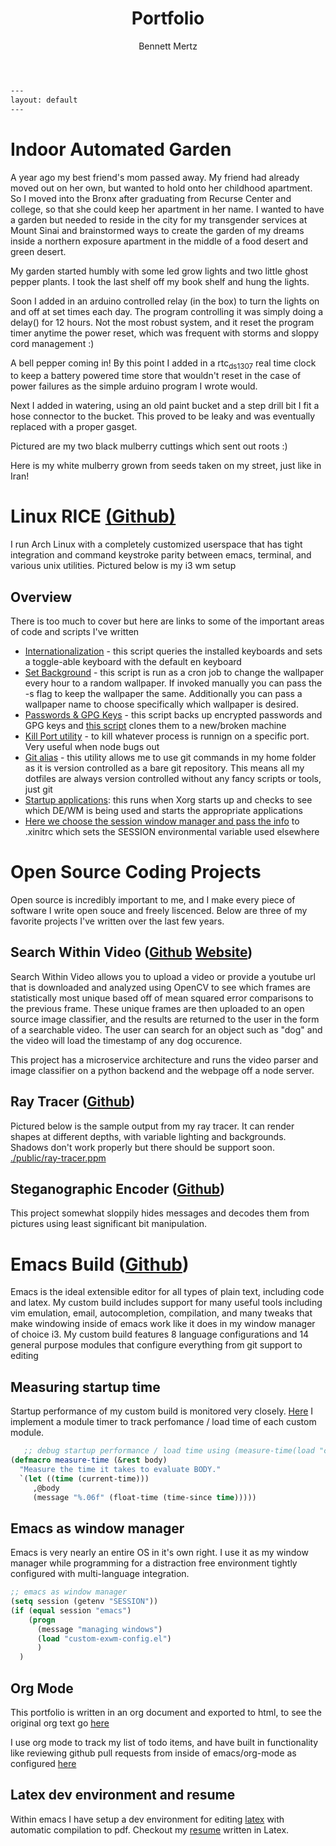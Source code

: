 #+BEGIN_SRC HTML
---
layout: default
---
#+END_SRC
#+TITLE: Portfolio
#+AUTHOR: Bennett Mertz
* Indoor Automated Garden
  A year ago my best friend's mom passed away. My friend had already moved out on her own, but wanted to hold onto her childhood apartment. So I moved into the Bronx after graduating from Recurse Center and college, so that she could keep her apartment in her name. I wanted to have a garden but needed to reside in the city for my transgender services at Mount Sinai and brainstormed ways to create the garden of my dreams inside a northern exposure apartment in the middle of a food desert and green desert.


  My garden started humbly with some led grow lights and two little ghost pepper plants. I took the last shelf off my book shelf and hung the lights.
[[./public/begining.JPG]]

Soon I added in an arduino controlled relay (in the box) to turn the lights on and off at set times each day. The program controlling it was simply doing a delay() for 12 hours. Not the most robust system, and it reset the program timer anytime the power reset, which was frequent with storms and sloppy cord management :)
[[./public/automatedlights.JPG]]


A bell pepper coming in! By this point I added in a rtc_ds1307 real time clock to keep a battery powered time store that wouldn't reset in the case of power failures as the simple arduino program I wrote would.
[[./public/bellpepper.JPG]]

Next I added in watering, using an old paint bucket and a step drill bit I fit a hose connector to the bucket. This proved to be leaky and was eventually replaced with a proper gasget.
[[./public/constructingwatering1.JPG]]

Pictured are my two black mulberry cuttings which sent out roots :)
[[./public/graftedmulberry.JPG]]

Here is my white mulberry grown from seeds taken on my street, just like in Iran!
[[./public/mulberry.JPG]]

* Linux RICE [[https://github.com/bcmertz/dotfiles][(Github)]]
  I run Arch Linux with a completely customized userspace that has tight integration and command keystroke parity between emacs, terminal, and various unix utilities. Pictured below is my i3 wm setup
  [[./public/rice.png]]
** Overview
   There is too much to cover but here are links to some of the important areas of code and scripts I've written
   - [[https://github.com/bcmertz/dotfiles/blob/master/.local/bin/dmenu/choose_keyboard][Internationalization]] - this script queries the installed keyboards and sets a toggle-able keyboard with the default en keyboard
   - [[https://github.com/bcmertz/dotfiles/blob/master/.local/bin/cron/setbg][Set Background]] - this script is run as a cron job to change the wallpaper every hour to a random wallpaper. If invoked manually you can pass the -s flag to keep the wallpaper the same. Additionally you can pass a wallpaper name to choose specifically which wallpaper is desired.
   - [[https://github.com/bcmertz/dotfiles/blob/master/.local/bin/setup/backuppass][Passwords & GPG Keys]] - this script backs up encrypted passwords and GPG keys and [[https://github.com/bcmertz/dotfiles/blob/master/.local/bin/setup/setuppass][this script]] clones them to a new/broken machine
   - [[https://github.com/bcmertz/dotfiles/blob/master/.local/bin/killport][Kill Port utility]] - to kill whatever process is runnign on a specific port. Very useful when node bugs out
   - [[https://github.com/bcmertz/dotfiles/blob/master/.local/bin/git_alias][Git alias]] - this utility allows me to use git commands in my home folder as it is version controlled as a bare git repository. This means all my dotfiles are always version controlled without any fancy scripts or tools, just git
   - [[https://github.com/bcmertz/dotfiles/blob/master/.xprofile][Startup applications]]: this runs when Xorg starts up and checks to see which DE/WM is being used and starts the appropriate applications
   - [[https://github.com/bcmertz/dotfiles/blob/master/.profile#L24-L57][Here we choose the session window manager and pass the info]] to .xinitrc which sets the SESSION environmental variable used elsewhere

* Open Source Coding Projects
  Open source is incredibly important to me, and I make every piece of software I write open souce and freely liscenced. Below are three of my favorite projects I've written over the last few years.
** Search Within Video ([[https://github.com/bcmertz/videosearch][Github]] [[http://www.searchwithinvideo.com/][Website]])
   Search Within Video allows you to upload a video or provide a youtube url that is downloaded and analyzed using OpenCV to see which frames are statistically most unique based off of mean squared error comparisons to the previous frame. These unique frames are then uploaded to an open source image classifier, and the results are returned to the user in the form of a searchable video. The user can search for an object such as "dog" and the video will load the timestamp of any dog occurence.

   This project has a microservice architecture and runs the video parser and image classifier on a python backend and the webpage off a node server.
** Ray Tracer ([[https://github.com/bcmertz/ray-tracer][Github]])
   Pictured below is the sample output from my ray tracer. It can render shapes at different depths, with variable lighting and backgrounds. Shadows don't work properly but there should be support soon.
   [[./public/ray-tracer.ppm]]
** Steganographic Encoder ([[https://github.com/bcmertz/steganographic-encoder][Github]])
   This project somewhat sloppily hides messages and decodes them from pictures using least significant bit manipulation.
* Emacs Build ([[https://github.com/bcmertz/dotfiles/tree/master/.emacs.d][Github]])
  Emacs is the ideal extensible editor for all types of plain text, including code and latex. My custom build includes support for many useful tools including vim emulation, email, autocompletion, compilation, and many tweaks that make windowing inside of emacs work like it does in my window manager of choice i3. My custom build features 8 language configurations and 14 general purpose modules that configure everything from git support to editing
  [[./public/emacs-org-mode.png]]
** Measuring startup time
   Startup performance of my custom build is monitored very closely. [[https://github.com/bcmertz/dotfiles/blob/master/.emacs.d/init.el#L22-L27][Here]] I implement a module timer to track perfomance / load time of each custom module.
   #+BEGIN_SRC emacs-lisp
   ;; debug startup performance / load time using (measure-time(load "custom-module.el"))
(defmacro measure-time (&rest body)
  "Measure the time it takes to evaluate BODY."
  `(let ((time (current-time)))
     ,@body
     (message "%.06f" (float-time (time-since time)))))
#+END_SRC

** Emacs as window manager
   Emacs is very nearly an entire OS in it's own right. I use it as my window manager while programming for a distraction free environment tightly configured with multi-language integration.
   #+BEGIN_SRC emacs-lisp
     ;; emacs as window manager
     (setq session (getenv "SESSION"))
     (if (equal session "emacs")
         (progn
           (message "managing windows")
           (load "custom-exwm-config.el")
           )
       )
#+END_SRC

** Org Mode
   This portfolio is written in an org document and exported to html, to see the original org text go [[https://github.com/bcmertz/bcmertz.github.io/blob/master/index.org][here]]

   I use org mode to track my list of todo items, and have built in functionality like reviewing github pull requests from inside of emacs/org-mode as configured [[https://github.com/bcmertz/dotfiles/blob/master/.emacs.d/lisp/languages/custom-org.el#L11-L18][here]]
** Latex dev environment and resume
   Within emacs I have setup a dev environment for editing [[https://github.com/bcmertz/dotfiles/blob/master/.emacs.d/lisp/languages/custom-latex.el][latex]] with automatic compilation to pdf. Checkout my [[https://github.com/bcmertz/resume/blob/master/resume.pdf][resume]] written in Latex.
   [[./public/emacs-resume.png]]
